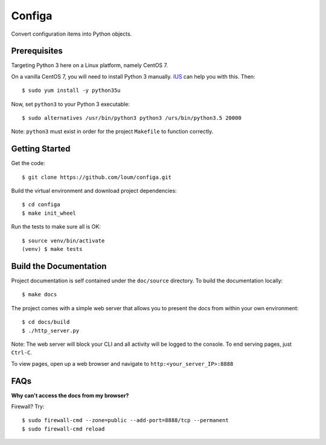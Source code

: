 #######
Configa
#######
Convert configuration items into Python objects.

*************
Prerequisites
*************
Targeting Python 3 here on a Linux platform, namely CentOS 7.

On a vanilla CentOS 7, you will need to install Python 3 manually.  `IUS <https://ius.io/GettingStarted/>`_ can help you with this.  Then::

    $ sudo yum install -y python35u

Now, set ``python3`` to your Python 3 executable::

    $ sudo alternatives /usr/bin/python3 python3 /urs/bin/python3.5 20000

Note: ``python3`` must exist in order for the project ``Makefile`` to function correctly.

***************
Getting Started
***************
Get the code::

    $ git clone https://github.com/loum/configa.git
    
Build the virtual environment and download project dependencies::

    $ cd configa
    $ make init_wheel
    
Run the tests to make sure all is OK::

    $ source venv/bin/activate
    (venv) $ make tests

***********************
Build the Documentation
***********************
Project documentation is self contained under the ``doc/source`` directory.  To build the documentation locally::

    $ make docs

The project comes with a simple web server that allows you to present the docs from within your own environment::

    $ cd docs/build
    $ ./http_server.py
    
Note: The web server will block your CLI and all activity will be logged to the console.  To end serving pages, just ``Ctrl-C``.
    
To view pages, open up a web browser and navigate to ``http:<your_server_IP>:8888``

****
FAQs
****
**Why can't access the docs from my browser?**

Firewall?  Try::

    $ sudo firewall-cmd --zone=public --add-port=8888/tcp --permanent
    $ sudo firewall-cmd reload
